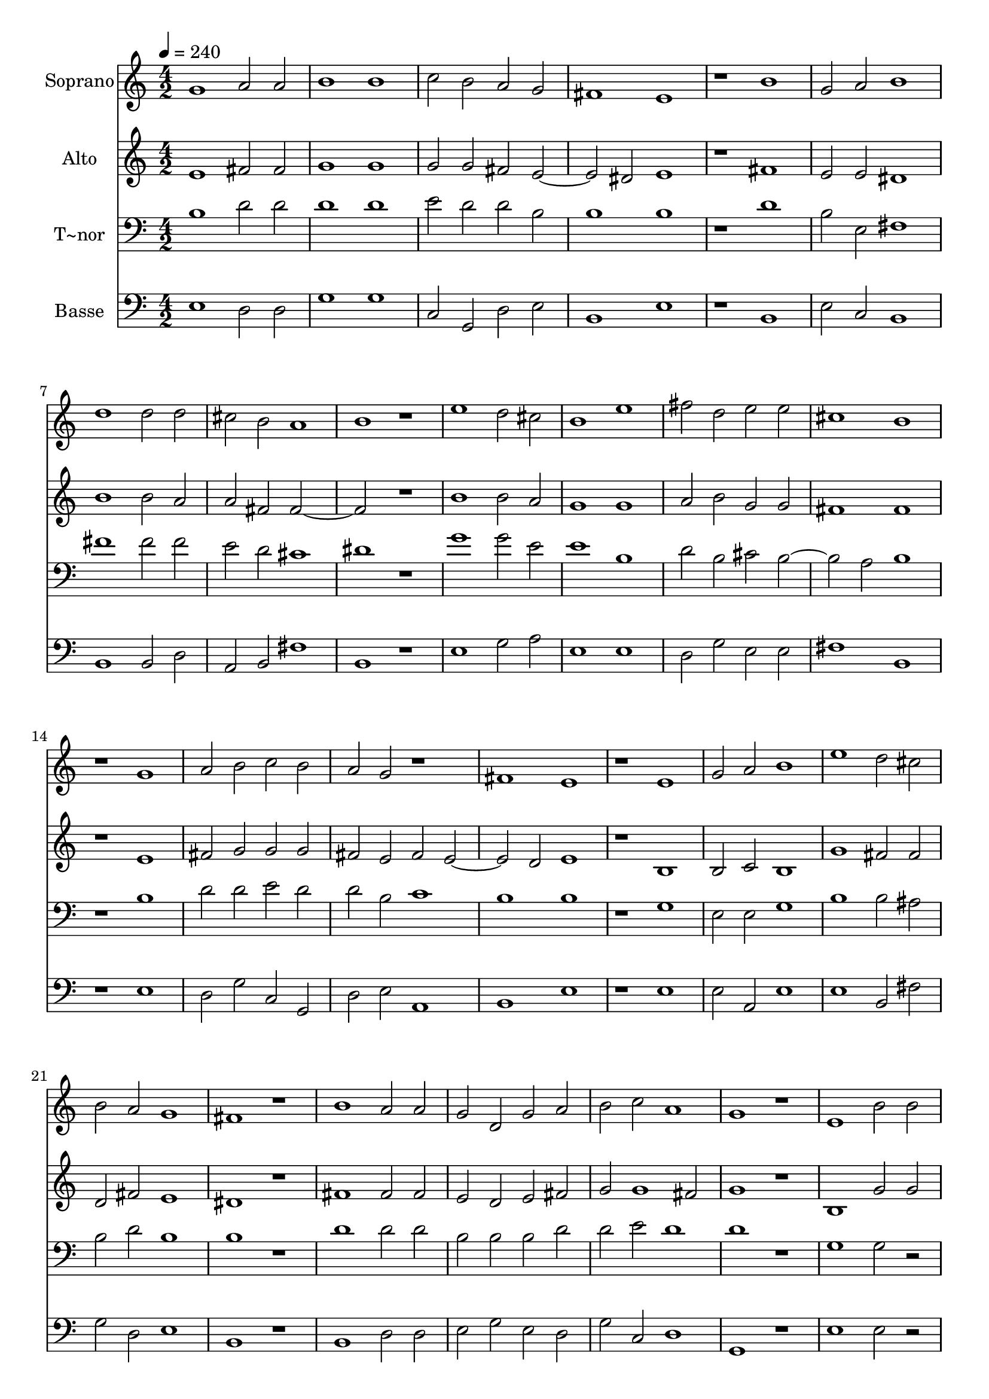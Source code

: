 % Lily was here -- automatically converted by c:/Program Files (x86)/LilyPond/usr/bin/midi2ly.py from output/611.mid
\version "2.14.0"

\layout {
  \context {
    \Voice
    \remove "Note_heads_engraver"
    \consists "Completion_heads_engraver"
    \remove "Rest_engraver"
    \consists "Completion_rest_engraver"
  }
}

trackAchannelA = {
  
  \time 4/2 
  
  \tempo 4 = 240 
  
}

trackA = <<
  \context Voice = voiceA \trackAchannelA
>>


trackBchannelA = {
  
  \set Staff.instrumentName = "Soprano"
  
}

trackBchannelB = \relative c {
  g''1 a2 a 
  | % 2
  b1 b 
  | % 3
  c2 b a g 
  | % 4
  fis1 e 
  | % 5
  r1 b' 
  | % 6
  g2 a b1 
  | % 7
  d d2 d 
  | % 8
  cis b a1 
  | % 9
  b r1 
  | % 10
  e d2 cis 
  | % 11
  b1 e 
  | % 12
  fis2 d e e 
  | % 13
  cis1 b 
  | % 14
  r1 g 
  | % 15
  a2 b c b 
  | % 16
  a g r1 
  | % 17
  fis e 
  | % 18
  r1 e 
  | % 19
  g2 a b1 
  | % 20
  e d2 cis 
  | % 21
  b a g1 
  | % 22
  fis r1 
  | % 23
  b a2 a 
  | % 24
  g d g a 
  | % 25
  b c a1 
  | % 26
  g r1 
  | % 27
  e b'2 b 
  | % 28
  a g fis e 
  | % 29
  g1 a 
  | % 30
  b2 b r1 
  | % 31
  e d2 cis 
  | % 32
  b1 a 
  | % 33
  g2 a g1 
  | % 34
  fis e 
  | % 35
  
}

trackB = <<
  \context Voice = voiceA \trackBchannelA
  \context Voice = voiceB \trackBchannelB
>>


trackCchannelA = {
  
  \set Staff.instrumentName = "Alto"
  
}

trackCchannelB = \relative c {
  e' fis2 fis 
  | % 2
  g1 g 
  | % 3
  g2 g fis e1 dis2 e1 
  | % 5
  r1 fis 
  | % 6
  e2 e dis1 
  | % 7
  b' b2 a 
  | % 8
  a fis fis1*2 r1 
  | % 10
  b b2 a 
  | % 11
  g1 g 
  | % 12
  a2 b g g 
  | % 13
  fis1 fis 
  | % 14
  r1 e 
  | % 15
  fis2 g g g 
  | % 16
  fis e fis e1 d2 e1 
  | % 18
  r1 b 
  | % 19
  b2 c b1 
  | % 20
  g' fis2 fis 
  | % 21
  d fis e1 
  | % 22
  dis r1 
  | % 23
  fis fis2 fis 
  | % 24
  e d e fis 
  | % 25
  g g1 fis2 
  | % 26
  g1 r1 
  | % 27
  b, g'2 g 
  | % 28
  fis e dis e 
  | % 29
  e1 e 
  | % 30
  dis2 dis r1 
  | % 31
  g fis2 fis 
  | % 32
  fis1 fis 
  | % 33
  e2 fis1 e2 
  | % 34
  e d e1 
  | % 35
  
}

trackC = <<
  \context Voice = voiceA \trackCchannelA
  \context Voice = voiceB \trackCchannelB
>>


trackDchannelA = {
  
  \set Staff.instrumentName = "T~nor"
  
}

trackDchannelB = \relative c {
  b' d2 d 
  | % 2
  d1 d 
  | % 3
  e2 d d b 
  | % 4
  b1 b 
  | % 5
  r1 d 
  | % 6
  b2 e, fis1 
  | % 7
  fis' fis2 fis 
  | % 8
  e d cis1 
  | % 9
  dis r1 
  | % 10
  g g2 e 
  | % 11
  e1 b 
  | % 12
  d2 b cis b1 a2 b1 
  | % 14
  r1 b 
  | % 15
  d2 d e d 
  | % 16
  d b c1 
  | % 17
  b b 
  | % 18
  r1 g 
  | % 19
  e2 e g1 
  | % 20
  b b2 ais 
  | % 21
  b d b1 
  | % 22
  b r1 
  | % 23
  d d2 d 
  | % 24
  b b b d 
  | % 25
  d e d1 
  | % 26
  d r1 
  | % 27
  g, g2 r2 
  | % 28
  d' b b b 
  | % 29
  b1 e, 
  | % 30
  fis2 fis r1 
  | % 31
  b b2 ais 
  | % 32
  d1 d 
  | % 33
  b2 d b1 
  | % 34
  b b 
  | % 35
  
}

trackD = <<

  \clef bass
  
  \context Voice = voiceA \trackDchannelA
  \context Voice = voiceB \trackDchannelB
>>


trackEchannelA = {
  
  \set Staff.instrumentName = "Basse"
  
}

trackEchannelB = \relative c {
  e d2 d 
  | % 2
  g1 g 
  | % 3
  c,2 g d' e 
  | % 4
  b1 e 
  | % 5
  r1 b 
  | % 6
  e2 c b1 
  | % 7
  b b2 d 
  | % 8
  a b fis'1 
  | % 9
  b, r1 
  | % 10
  e g2 a 
  | % 11
  e1 e 
  | % 12
  d2 g e e 
  | % 13
  fis1 b, 
  | % 14
  r1 e 
  | % 15
  d2 g c, g 
  | % 16
  d' e a,1 
  | % 17
  b e 
  | % 18
  r1 e 
  | % 19
  e2 a, e'1 
  | % 20
  e b2 fis' 
  | % 21
  g d e1 
  | % 22
  b r1 
  | % 23
  b d2 d 
  | % 24
  e g e d 
  | % 25
  g c, d1 
  | % 26
  g, r1 
  | % 27
  e' e2 r2 
  | % 28
  d e b e 
  | % 29
  e1 c 
  | % 30
  b2 b r1 
  | % 31
  e b2 fis' 
  | % 32
  b,1 d 
  | % 33
  e2 d e1 
  | % 34
  b e 
  | % 35
  
}

trackE = <<

  \clef bass
  
  \context Voice = voiceA \trackEchannelA
  \context Voice = voiceB \trackEchannelB
>>


\score {
  <<
    \context Staff=trackB \trackA
    \context Staff=trackB \trackB
    \context Staff=trackC \trackA
    \context Staff=trackC \trackC
    \context Staff=trackD \trackA
    \context Staff=trackD \trackD
    \context Staff=trackE \trackA
    \context Staff=trackE \trackE
  >>
  \layout {}
  \midi {}
}
